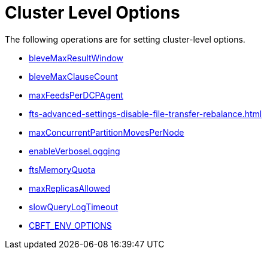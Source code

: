 = Cluster Level Options

The following operations are for setting cluster-level options.

* xref:fts-advanced-settings-bleveMaxResultWindow.adoc[bleveMaxResultWindow]
* xref:fts-advanced-settings-bleveMaxClauseCount.adoc[bleveMaxClauseCount]
* xref:fts-advanced-settings-maxFeedsPerDCPAgent.adoc[maxFeedsPerDCPAgent]
* xref:fts-advanced-settings-disable-file-transfer-rebalance.adoc[]
* xref:fts-advance-settings-maxConcurrentPartitionMovesPerNode.adoc[maxConcurrentPartitionMovesPerNode]
* xref:fts-advanced-settings-enableVerboseLogging.adoc[enableVerboseLogging]
* xref:fts-advanced-settings-ftsMemoryQuota.adoc[ftsMemoryQuota]
* xref:fts-advanced-settings-maxReplicasAllowed.adoc[maxReplicasAllowed]
* xref:fts-advanced-settings-slowQueryLogTimeout.adoc[slowQueryLogTimeout]
* xref:fts-advanced-settings-CBFT-ENV-OPTIONS.adoc[CBFT_ENV_OPTIONS]
